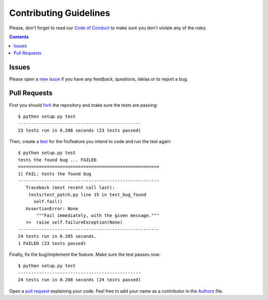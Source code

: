 Contributing Guidelines
=======================

Please, don't forget to read our `Code of Conduct`_ to make sure you don't
violate any of the rules.

.. _Code of Conduct:  https://github.com/arthurazs/dotapatch/blob/master/
                      CODE_OF_CONDUCT.rst

.. contents::

Issues
------

Please open a `new issue`_ if you have any feedback, questions, ideias or to
report a bug.

.. _new issue:  https://github.com/arthurazs/dotapatch/issues/new

Pull Requests
-------------

First you should fork_ the repository and make sure the tests are passing:

.. _fork: https://help.github.com/articles/fork-a-repo

::

    $ python setup.py test
    -----------------------------------------------
    23 tests run in 0.208 seconds (23 tests passed)

Then, create a test_ for the fix/feature you intend to code and run the test
again:

.. _test: https://docs.python.org/3/library/unittest.html

::

    $ python setup.py test
    tests the found bug ... FAILED
    ======================================================
    1) FAIL: tests the found bug
    ------------------------------------------------------
       Traceback (most recent call last):
        tests/test_patch.py line 15 in test_bug_found
          self.fail()
       AssertionError: None
           """Fail immediately, with the given message."""
       >>  raise self.failureException(None)
    ------------------------------------------------------
    24 tests run in 0.205 seconds.
    1 FAILED (23 tests passed)

Finally, fix the bug/implement the feature. Make sure the test passes
now:

::

    $ python setup.py test
    -----------------------------------------------
    24 tests run in 0.208 seconds (24 tests passed)

Open a `pull request`_ explaining your code. Feel free to add your name as a
contributor in the Authors_ file.

.. _pull request: https://github.com/arthurazs/dotapatch/compare
.. _Authors:      https://github.com/arthurazs/dotapatch/blob/master/
                  AUTHORS.rst
